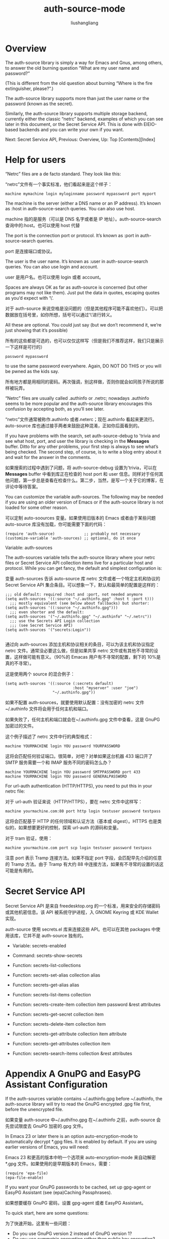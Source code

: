 # -*- coding:utf-8-*-
#+TITLE: auth-source-mode
#+AUTHOR: liushangliang
#+EMAIL: phenix3443+github@gmail.com

* Overview

  The auth-source library is simply a way for Emacs and Gnus, among others, to answer the old burning question “What are my user name and password?”

  (This is different from the old question about burning “Where is the fire extinguisher, please?”.)

  The auth-source library supports more than just the user name or the password (known as the secret).

  Similarly, the auth-source library supports multiple storage backend, currently either the classic “netrc” backend, examples of which you can see later in this document, or the Secret Service API. This is done with EIEIO-based backends and you can write your own if you want.

  Next: Secret Service API, Previous: Overview, Up: Top   [Contents][Index]

* Help for users

  “Netrc” files are a de facto standard. They look like this:

  “netrc”文件有一个事实标准，他们看起来是这个样子：
  #+BEGIN_EXAMPLE
machine mymachine login myloginname password mypassword port myport
  #+END_EXAMPLE

  The machine is the server (either a DNS name or an IP address). It’s known as :host in auth-source-search queries. You can also use host.

  machine 指的是服务（可以是 DNS 名字或者是 IP 地址）。auth-source-search 查询中的:host。也可以使用 host 代替

  The port is the connection port or protocol. It’s known as :port in auth-source-search queries.

  port 是连接端口或协议。

  The user is the user name. It’s known as :user in auth-source-search queries. You can also use login and account.

  user 是用户名。也可以使用 login 或者 account。

  Spaces are always OK as far as auth-source is concerned (but other programs may not like them). Just put the data in quotes, escaping quotes as you’d expect with ‘\’.

  对于 auth-source 来说空格是没问题的（但是其他程序可能不喜欢他们）。可以把数据放在括号里，如你所想，括号可以通过‘\’进行转义。

  All these are optional. You could just say (but we don’t recommend it, we’re just showing that it’s possible)

  所有的这些都是可选的，也可以仅仅这样写（但是我们不推荐这样，我们只是展示一下这样是可行的）
  #+BEGIN_EXAMPLE
  password mypassword
  #+END_EXAMPLE

  to use the same password everywhere. Again, DO NOT DO THIS or you will be pwned as the kids say.

  所有地方都是用相同的密码。再次强调，别这样做，否则你就会如同孩子所说的那样被玩弄。

  “Netrc” files are usually called .authinfo or .netrc; nowadays .authinfo seems to be more popular and the auth-source library encourages this confusion by accepting both, as you’ll see later.

  “netrc”文件通常被称作.authinfo 或者.neterc；现在.authinfo 看起来更流行。auto-source 库也通过接手两者来鼓励这种混淆，正如你后面看到的。

  If you have problems with the search, set auth-source-debug to 'trivia and see what host, port, and user the library is checking in the *Messages* buffer. Ditto for any other problems, your first step is always to see what’s being checked. The second step, of course, is to write a blog entry about it and wait for the answer in the comments.

  如果搜索的过程中遇到了问题，将 auth-source-debug 设置为'trivia，可以在 *Messages*  buffer 中看到库正在检查的 host port 和 user 信息。同样对于任何其他问题，第一步总是查看在检查什么。第二步，当然，是写一个关于它的博客，在评论中等待答案。


  You can customize the variable auth-sources. The following may be needed if you are using an older version of Emacs or if the auth-source library is not loaded for some other reason.

  可以定制 auto-soources 变量。如果使用旧版本的 Emacs 或者由于某些问题 auto-source 库没有加载，你可能需要下面的代码：
  #+BEGIN_SRC elisp
(require 'auth-source)             ;; probably not necessary
(customize-variable 'auth-sources) ;; optional, do it once
  #+END_SRC

  Variable: auth-sources

  The auth-sources variable tells the auth-source library where your netrc files or Secret Service API collection items live for a particular host and protocol. While you can get fancy, the default and simplest configuration is:

  变量 auth-sources 告诉 auto-source 库 netrc 文件或者一个特定主机和协议的 Secret Service API 集合条目。可以想象一下，默认和最简单的配置是这样的：

  #+BEGIN_SRC elisp
;;; old default: required :host and :port, not needed anymore
(setq auth-sources '((:source "~/.authinfo.gpg" :host t :port t)))
  ;;; mostly equivalent (see below about fallbacks) but shorter:
(setq auth-sources '((:source "~/.authinfo.gpg")))
  ;;; even shorter and the default:
(setq auth-sources '("~/.authinfo.gpg" "~/.authinfo" "~/.netrc"))
  ;;; use the Secrets API Login collection
  ;;; (see Secret Service API)
(setq auth-sources '("secrets:Login"))

  #+END_SRC
  通过向 auth-sources 添加主机和协议相关的条目，可以为该主机和协议指定 netrc 文件。通常没必要这么做，但是如果共享 netrc 文件或有其他不寻常的设置，这样做可能有意义。（90%的 Emacas 用户有不寻常的配置，剩下的 10%是真的不寻常）。

  这是使用两个 source 的混合例子：
  #+BEGIN_SRC elisp
(setq auth-sources '((:source (:secrets default)
							  :host "myserver" :user "joe")
					 "~/.authinfo.gpg"))
  #+END_SRC

  如果不配置 auth-sources，就要使用默认配置：没有加密的 netrc 文件~/.authinfo 文件将会用于任何主机和端口。

  如果失败了，任何主机和端口就会在~/.authinfo.gpg 文件中查看，这是 GnuPG 加密过的文件。

  这个例子描述了 netrc 文件中行的典型格式：
  #+BEGIN_EXAMPLE
  machine YOURMACHINE login YOU password YOURPASSWORD
  #+END_EXAMPLE

  这将会匹配任何验证端口。很简单，对吧？对单如果这台机器 433 端口开了 SMTP 服务需要一个和 IMAP 服务不同的密码怎么办？
  #+BEGIN_EXAMPLE
  machine YOURMACHINE login YOU password SMTPPASSWORD port 433
  machine YOURMACHINE login YOU password GENERALPASSWORD
  #+END_EXAMPLE

  For url-auth authentication (HTTP/HTTPS), you need to put this in your netrc file:

  对于 url-auth 验证来说（HTTP/HTTPS），要在 netrc 文件中这样写：
  #+BEGIN_EXAMPLE
  machine yourmachine.com:80 port http login testuser password testpass
  #+END_EXAMPLE

  这将会匹配基于 HTTP 的任何领域和认证方法（基本或 digest）。HTTPS 也是类似的，如果想要更好的控制，探索 url-auth 的源码和变量。

  对于 tram 验证，使用：
  #+BEGIN_EXAMPLE
machine yourmachine.com port scp login testuser password testpass
  #+END_EXAMPLE

  注意 port 表示 Tramp 连接方法。如果不指定 port 字段，会匹配早先介绍的任意的 Tramp 方法。由于 Tramp 有大约 88 中连接方法，如果有不寻常的设置的话这可能是有用的。

* Secret Service API

  Secret Service API 是来自 freedesktop.org 的一个标准，用来安全的存储密码或其他机密信息。该 API 被系统守护进程，入 GNOME Keyring 或 KDE Wallet 实现。

  auth-source 使用 secrets.el 库来连接这些 API。也可以在其他 packages 中使用该库，它并不是 auth-source 独有的。

  + Variable: secrets-enabled

  + Command: secrets-show-secrets

  + Function: secrets-list-collections

  + Function: secrets-set-alias collection alias

  + Function: secrets-get-alias alias

  + Function: secrets-list-items collection

  + Function: secrets-create-item collection item password &rest attributes

  + Function: secrets-get-secret collection item

  + Function: secrets-delete-item collection item

  + Function: secrets-get-attribute collection item attribute

  + Function: secrets-get-attributes collection item

  + Function: secrets-search-items collection &rest attributes

* Appendix A GnuPG and EasyPG Assistant Configuration
  If the auth-sources variable contains ~/.authinfo.gpg before ~/.authinfo, the auth-source library will try to read the GnuPG encrypted .gpg file first, before the unencrypted file.

  如果变量 auth-source 中~/.authifno.gpg 在~/.authinfo 之前，auth-source 会先尝试限度去 GnuPG 加密的.gpg 文件。

  In Emacs 23 or later there is an option auto-encryption-mode to automatically decrypt *.gpg files. It is enabled by default. If you are using earlier versions of Emacs, you will need:

  Emacs 23 和更高的版本中哟一个选项来 auto-encryption-mode 来自动解密 *.gpg 文件。如果使用的是早期版本的 Emacs，需要：

  #+BEGIN_SRC elisp
(require 'epa-file)
(epa-file-enable)
  #+END_SRC

  If you want your GnuPG passwords to be cached, set up gpg-agent or EasyPG Assistant (see (epa)Caching Passphrases).

  如果想要缓存 GnuPG 密码，设置 gpg-agent 或者 EasyPG Assistant。

  To quick start, here are some questions:

  为了快速开始，这里有一些问题：

  + Do you use GnuPG version 2 instead of GnuPG version 1?
  + Do you use symmetric encryption rather than public key encryption?
  + Do you want to use gpg-agent?

  Here are configurations depending on your answers:

  这里是根据答案进行的配置：

* Footnotes

[fn:1] [[https://www.gnu.org/software/emacs/manual/html_mono/auth.html][emacs auth-source manual]]
